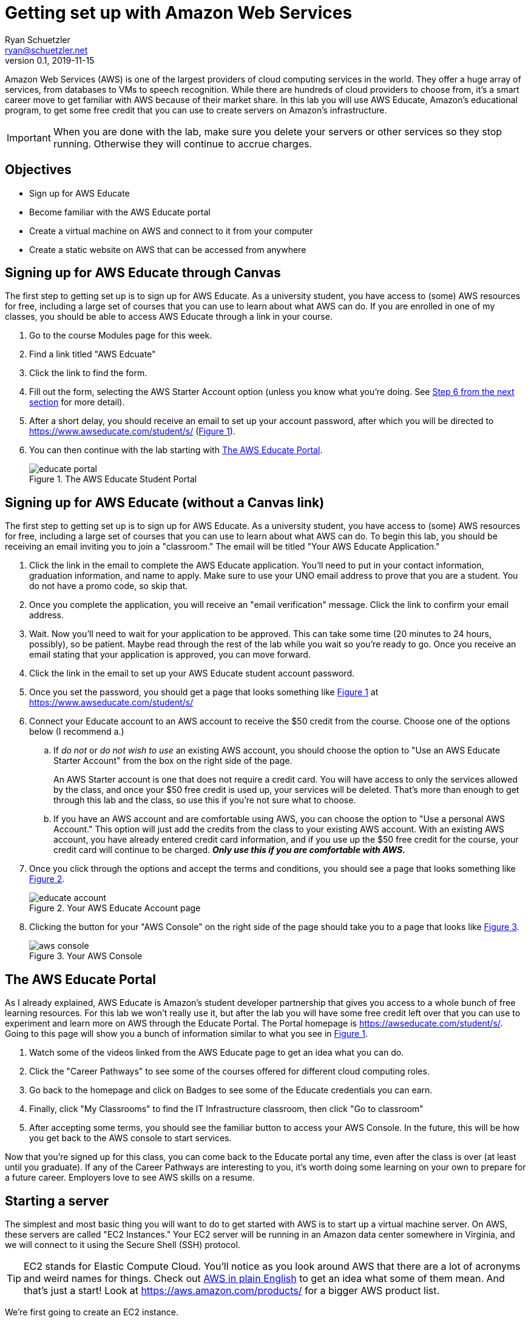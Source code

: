 = Getting set up with Amazon Web Services
Ryan Schuetzler <ryan@schuetzler.net>
v0.1, 2019-11-15
ifndef::bound[:imagesdir: figs]
:icons: font
:source-highlighter: rouge
:rouge-style: github
:xrefstyle: short

Amazon Web Services (AWS) is one of the largest providers of cloud computing services in the world.
They offer a huge array of services, from databases to VMs to speech recognition.
While there are hundreds of cloud providers to choose from, it's a smart career move to get familiar with AWS because of their market share.
In this lab you will use AWS Educate, Amazon's educational program, to get some free credit that you can use to create servers on Amazon's infrastructure.

IMPORTANT: When you are done with the lab, make sure you delete your servers or other services so they stop running. Otherwise they will continue to accrue charges.

== Objectives

* Sign up for AWS Educate
* Become familiar with the AWS Educate portal
* Create a virtual machine on AWS and connect to it from your computer
* Create a static website on AWS that can be accessed from anywhere

== Signing up for AWS Educate through Canvas
The first step to getting set up is to sign up for AWS Educate.
As a university student, you have access to (some) AWS resources for free, including a large set of courses that you can use to learn about what AWS can do.
If you are enrolled in one of my classes, you should be able to access AWS Educate through a link in your course.

. Go to the course Modules page for this week.
. Find a link titled "AWS Edcuate"
. Click the link to find the form.
. Fill out the form, selecting the AWS Starter Account option (unless you know what you're doing. See <<starter-account,Step 6 from the next section>> for more detail).
. After a short delay, you should receive an email to set up your account password, after which you will be directed to https://www.awseducate.com/student/s/ (<<img-educate>>).
. You can then continue with the lab starting with <<educate-portal,The AWS Educate Portal>>.
+
.The AWS Educate Student Portal
[#img-educate]
image::educate-portal.png[]


== Signing up for AWS Educate (without a Canvas link)

// Also add steps for people who aren't in my class to sign up. (at https://aws.amazon.com/education/awseducate/)

The first step to getting set up is to sign up for AWS Educate.
As a university student, you have access to (some) AWS resources for free, including a large set of courses that you can use to learn about what AWS can do.
To begin this lab, you should be receiving an email inviting you to join a "classroom."
The email will be titled "Your AWS Educate Application."

. Click the link in the email to complete the AWS Educate application.
You'll need to put in your contact information, graduation information, and name to apply.
Make sure to use your UNO email address to prove that you are a student.
You do not have a promo code, so skip that.
. Once you complete the application, you will receive an "email verification" message. Click the link to confirm your email address.
. Wait. 
Now you'll need to wait for your application to be approved. 
This can take some time (20 minutes to 24 hours, possibly), so be patient.
Maybe read through the rest of the lab while you wait so you're ready to go.
Once you receive an email stating that your application is approved, you can move forward. 
. Click the link in the email to set up your AWS Educate student account password.
. Once you set the password, you should get a page that looks something like <<img-educate>> at https://www.awseducate.com/student/s/
. [[starter-account]]Connect your Educate account to an AWS account to receive the $50 credit from the course. Choose one of the options below (I recommend a.)
.. If _do not_ or _do not wish to use_ an existing AWS account, you should choose the option to "Use an AWS Educate Starter Account" from the box on the right side of the page.
+
An AWS Starter account is one that does not require a credit card. You will have access to only the services allowed by the class, and once your $50 free credit is used up, your services will be deleted. That's more than enough to get through this lab and the class, so use this if you're not sure what to choose.
.. If you have an AWS account and are comfortable using AWS, you can choose the option to "Use a personal AWS Account." This option will just add the credits from the class to your existing AWS account.  With an existing AWS account, you have already entered credit card information, and if you use up the $50 free credit for the course, your credit card will continue to be charged. *_Only use this if you are comfortable with AWS._*
. Once you click through the options and accept the terms and conditions, you should see a page that looks something like <<img-educate-account>>.
+
.Your AWS Educate Account page
[#img-educate-account]
image::educate-account.png[]
. Clicking the button for your "AWS Console" on the right side of the page should take you to a page that looks like <<img-aws-console>>.
+
.Your AWS Console
[#img-aws-console]
image::aws-console.png[]

== [[educate-portal]]The AWS Educate Portal

As I already explained, AWS Educate is Amazon's student developer partnership that gives you access to a whole bunch of free learning resources.
For this lab we won't really use it, but after the lab you will have some free credit left over that you can use to experiment and learn more on AWS through the Educate Portal.
The Portal homepage is https://awseducate.com/student/s/.
Going to this page will show you a bunch of information similar to what you see in <<img-educate>>.

. Watch some of the videos linked from the AWS Educate page to get an idea what you can do.
. Click the "Career Pathways" to see some of the courses offered for different cloud computing roles.
. Go back to the homepage and click on Badges to see some of the Educate credentials you can earn.
. Finally, click "My Classrooms" to find the IT Infrastructure classroom, then click "Go to classroom"
. After accepting some terms, you should see the familiar button to access your AWS Console. In the future, this will be how you get back to the AWS console to start services.

Now that you're signed up for this class, you can come back to the Educate portal any time, even after the class is over (at least until you graduate). 
If any of the Career Pathways are interesting to you, it's worth doing some learning on your own to prepare for a future career.
Employers love to see AWS skills on a resume.

== Starting a server

The simplest and most basic thing you will want to do to get started with AWS is to start up a virtual machine server. 
On AWS, these servers are called "EC2 Instances."
Your EC2 server will be running in an Amazon data center somewhere in Virginia, and we will connect to it using the Secure Shell (SSH) protocol.

TIP: EC2 stands for Elastic Compute Cloud. You'll notice as you look around AWS that there are a lot of acronyms and weird names for things.  Check out https://expeditedsecurity.com/aws-in-plain-english/[AWS in plain English] to get an idea what some of them mean. And that's just a start! Look at https://aws.amazon.com/products/ for a bigger AWS product list.

We're first going to create an EC2 instance.

== Steps involved to create a static website
 
  * Launch an AWS Linux instance.
    * Go to AWS Management console and then launch a virtual machine with EC2.
    
image::mgmt_console.jpg[title="AWS Management Console"]
    
    * Choose an Amazon Machine Image (AMI). An AMI is a template that contains the software configuration (operating system, application server, and applications) required to launch your instance. Select one option from Amazon Linux.

image::AMI.jpg[title="AMI"]

    * Choose an Instance Type which is free tier eligible i.e. t2.micro. Amazon EC2 provides a wide selection of instance types optimized to fit different use cases. Instances are virtual servers that can run applications. Click Next.

image::instance_type.jpg[title="Instance Type"]

    * Keep default of the _Configure Instance Details_ and _Add Storage_. Click Next for _Add Tags_.
    
    * In Add Tags, add key value pair as Name: MyFirstWebsite. Click Next for _Configure Security Group_

image::Tags.jpg[title="Tags"]

    * A security group is a set of firewall rules that control the traffic for your instance. On this page, you can add rules to allow   specific traffic to reach your instance. For example, if you want to set up a web server and allow Internet traffic to reach your   instance, add rules that allow unrestricted access to the HTTP and HTTPS ports. You can create a new security group or select from an existing one below. Add the security group of SSH, HTTP, HTTPS as shown below:

image::security_group.jpg[title="Firewall"]

    * Click _Review and Launch_ the instance. After verifying, Click on _Launch_
    
    * Download the PEM file i.e Key Pair as shown below and secure it in your system.

image::pem.jpg[title="Download PEM File"]
    
  * Once Instance is launched, you can see the instance running in your EC2 Instances as shown below.
  
image::running_instance.jpg[title="Instance"]
  
  * Open cmd and connect to your server using command shown below. Keep your pem file and the IP address handy. Type yes to authenticate your connection. You will be able to connect to the Amazon EC2.

NOTE: If you're using PuTTY, you need to first convert the `.pem` file into something Putty can use. Instructions to do that are here: https://docs.aws.amazon.com/AWSEC2/latest/UserGuide/putty.html

```
  ssh -i "your pem file" ec2-user@"your IPv4 Public IP"
```
  
  * Switch to the root user by invoking command 
```
  sudo su -
```
  
  * Go to /var and create folder www/html if not existing.
  
  * Create index.html file using the `nano` editor.
```
  nano index.html
```
  
  *  Add your html contents in this file. Add and edit the html file to see the changes.
  
[source,html]
----
<html>
<head>
    <title>My Website</title>
</head>
<body>
    <h1>Welcome to my website</h1>
</body>
</html>
----

  * Install Apache web server through command.  
```
  yum install httpd
```
  
  * Start the server.
```
  service httpd start
```
  
  * Check the status. It should be in running stage.
```
  service httpd status
```
  
  * Once the server is running, open your browser and navigate to the Public DNS or IPv4 from your instance. You should see your website up and running.

== Ideas for Exploration
There are so many services on AWS that you could play around with.
With the starter account you won't have access to everything, but you'll be able to play around with a lot of the services that would be needed to create a website.
Also, with the starter account you can use whatever services you want and when the credits run out, your services will shut down, so you won't be charged.
Note, if you used your own AWS account when you signed up, then you can be charged if you use services beyond the credits provided with the class.

Investigate some other services available on AWS, and learn what they do and how to use them.
It can be overwhelming to see dozens or even hundreds of options, but with time and experience, it will become less confusing. 

IMPORTANT: Remember: when you are done with the lab, make sure you delete your servers or other services so they stop running. 
Otherwise they will continue to accrue charges. 
As long as you signed up for the starter account, it won't cost you any money, but you could run out of credit and not be able to play around anymore.
